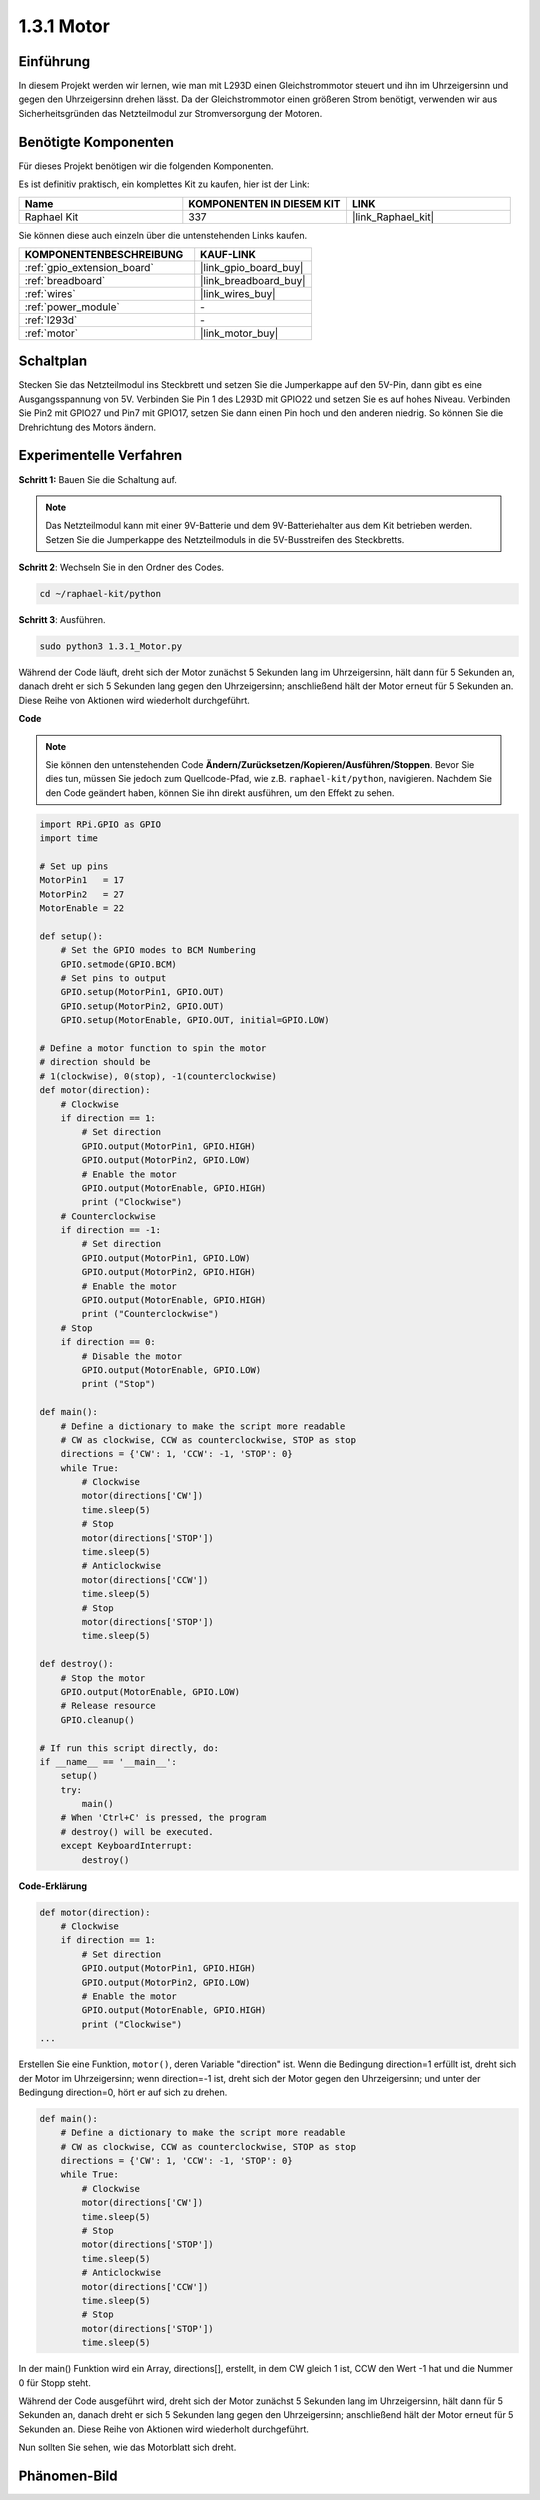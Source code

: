 .. _1.3.1_py:

1.3.1 Motor
=============

Einführung
-----------------

In diesem Projekt werden wir lernen, wie man mit L293D einen Gleichstrommotor steuert 
und ihn im Uhrzeigersinn und gegen den Uhrzeigersinn drehen lässt. Da der Gleichstrommotor 
einen größeren Strom benötigt, verwenden wir aus Sicherheitsgründen das Netzteilmodul 
zur Stromversorgung der Motoren.

Benötigte Komponenten
------------------------------

Für dieses Projekt benötigen wir die folgenden Komponenten. 

.. image:: ../img/list_1.3.1.png

Es ist definitiv praktisch, ein komplettes Kit zu kaufen, hier ist der Link:

.. list-table::
    :widths: 20 20 20
    :header-rows: 1

    *   - Name	
        - KOMPONENTEN IN DIESEM KIT
        - LINK
    *   - Raphael Kit
        - 337
        - |link_Raphael_kit|

Sie können diese auch einzeln über die untenstehenden Links kaufen.

.. list-table::
    :widths: 30 20
    :header-rows: 1

    *   - KOMPONENTENBESCHREIBUNG
        - KAUF-LINK

    *   - :ref:`gpio_extension_board`
        - |link_gpio_board_buy|
    *   - :ref:`breadboard`
        - |link_breadboard_buy|
    *   - :ref:`wires`
        - |link_wires_buy|
    *   - :ref:`power_module`
        - \-
    *   - :ref:`l293d`
        - \-
    *   - :ref:`motor`
        - |link_motor_buy|


Schaltplan
------------------

Stecken Sie das Netzteilmodul ins Steckbrett und setzen Sie die Jumperkappe 
auf den 5V-Pin, dann gibt es eine Ausgangsspannung von 5V. Verbinden Sie Pin 1 des L293D 
mit GPIO22 und setzen Sie es auf hohes Niveau. Verbinden Sie Pin2 mit GPIO27 und Pin7 
mit GPIO17, setzen Sie dann einen Pin hoch und den anderen niedrig. So können Sie die 
Drehrichtung des Motors ändern.

.. image:: ../img/image336.png

Experimentelle Verfahren
------------------------

**Schritt 1:** Bauen Sie die Schaltung auf.

.. image:: ../img/image117.png

.. note::
    Das Netzteilmodul kann mit einer 9V-Batterie und dem 9V-Batteriehalter 
    aus dem Kit betrieben werden. Setzen Sie die Jumperkappe des Netzteilmoduls 
    in die 5V-Busstreifen des Steckbretts.

.. image:: ../img/image118.jpeg

**Schritt 2**: Wechseln Sie in den Ordner des Codes.

.. raw:: html

   <run></run>

.. code-block::

    cd ~/raphael-kit/python

**Schritt 3**: Ausführen.

.. raw:: html

   <run></run>

.. code-block::

    sudo python3 1.3.1_Motor.py

Während der Code läuft, dreht sich der Motor zunächst 5 Sekunden lang im Uhrzeigersinn, 
hält dann für 5 Sekunden an, danach dreht er sich 5 Sekunden lang gegen den Uhrzeigersinn; 
anschließend hält der Motor erneut für 5 Sekunden an. Diese Reihe von Aktionen wird 
wiederholt durchgeführt.

**Code**

.. note::

    Sie können den untenstehenden Code **Ändern/Zurücksetzen/Kopieren/Ausführen/Stoppen**. 
    Bevor Sie dies tun, müssen Sie jedoch zum Quellcode-Pfad, wie z.B. ``raphael-kit/python``, 
    navigieren. Nachdem Sie den Code geändert haben, können Sie ihn direkt ausführen, 
    um den Effekt zu sehen.


.. raw:: html

    <run></run>

.. code-block:: python

    import RPi.GPIO as GPIO
    import time

    # Set up pins
    MotorPin1   = 17
    MotorPin2   = 27
    MotorEnable = 22

    def setup():
        # Set the GPIO modes to BCM Numbering
        GPIO.setmode(GPIO.BCM)
        # Set pins to output
        GPIO.setup(MotorPin1, GPIO.OUT)
        GPIO.setup(MotorPin2, GPIO.OUT)
        GPIO.setup(MotorEnable, GPIO.OUT, initial=GPIO.LOW)

    # Define a motor function to spin the motor
    # direction should be
    # 1(clockwise), 0(stop), -1(counterclockwise)
    def motor(direction):
        # Clockwise
        if direction == 1:
            # Set direction
            GPIO.output(MotorPin1, GPIO.HIGH)
            GPIO.output(MotorPin2, GPIO.LOW)
            # Enable the motor
            GPIO.output(MotorEnable, GPIO.HIGH)
            print ("Clockwise")
        # Counterclockwise
        if direction == -1:
            # Set direction
            GPIO.output(MotorPin1, GPIO.LOW)
            GPIO.output(MotorPin2, GPIO.HIGH)
            # Enable the motor
            GPIO.output(MotorEnable, GPIO.HIGH)
            print ("Counterclockwise")
        # Stop
        if direction == 0:
            # Disable the motor
            GPIO.output(MotorEnable, GPIO.LOW)
            print ("Stop")

    def main():
        # Define a dictionary to make the script more readable
        # CW as clockwise, CCW as counterclockwise, STOP as stop
        directions = {'CW': 1, 'CCW': -1, 'STOP': 0}
        while True:
            # Clockwise
            motor(directions['CW'])
            time.sleep(5)
            # Stop
            motor(directions['STOP'])
            time.sleep(5)
            # Anticlockwise
            motor(directions['CCW'])
            time.sleep(5)
            # Stop
            motor(directions['STOP'])
            time.sleep(5)

    def destroy():
        # Stop the motor
        GPIO.output(MotorEnable, GPIO.LOW)
        # Release resource
        GPIO.cleanup()   

    # If run this script directly, do:
    if __name__ == '__main__':
        setup()
        try:
            main()
        # When 'Ctrl+C' is pressed, the program
        # destroy() will be executed.
        except KeyboardInterrupt:
            destroy()

**Code-Erklärung**

.. code-block:: python

    def motor(direction):
        # Clockwise
        if direction == 1:
            # Set direction
            GPIO.output(MotorPin1, GPIO.HIGH)
            GPIO.output(MotorPin2, GPIO.LOW)
            # Enable the motor
            GPIO.output(MotorEnable, GPIO.HIGH)
            print ("Clockwise")
    ...

Erstellen Sie eine Funktion, ``motor()``, deren Variable "direction" ist. Wenn
die Bedingung direction=1 erfüllt ist, dreht sich der Motor im Uhrzeigersinn; wenn
direction=-1 ist, dreht sich der Motor gegen den Uhrzeigersinn; und unter der Bedingung
direction=0, hört er auf sich zu drehen.

.. code-block:: python

    def main():
        # Define a dictionary to make the script more readable
        # CW as clockwise, CCW as counterclockwise, STOP as stop
        directions = {'CW': 1, 'CCW': -1, 'STOP': 0}
        while True:
            # Clockwise
            motor(directions['CW'])
            time.sleep(5)
            # Stop
            motor(directions['STOP'])
            time.sleep(5)
            # Anticlockwise
            motor(directions['CCW'])
            time.sleep(5)
            # Stop
            motor(directions['STOP'])
            time.sleep(5)
        
In der main() Funktion wird ein Array, directions[], erstellt, in dem CW gleich 1 ist,
CCW den Wert -1 hat und die Nummer 0 für Stopp steht.

Während der Code ausgeführt wird, dreht sich der Motor zunächst 5 Sekunden lang im Uhrzeigersinn,
hält dann für 5 Sekunden an, danach dreht er sich 5 Sekunden lang gegen den Uhrzeigersinn; 
anschließend hält der Motor erneut für 5 Sekunden an. Diese Reihe von Aktionen wird 
wiederholt durchgeführt.

Nun sollten Sie sehen, wie das Motorblatt sich dreht.

Phänomen-Bild
------------------

.. image:: ../img/image119.jpeg